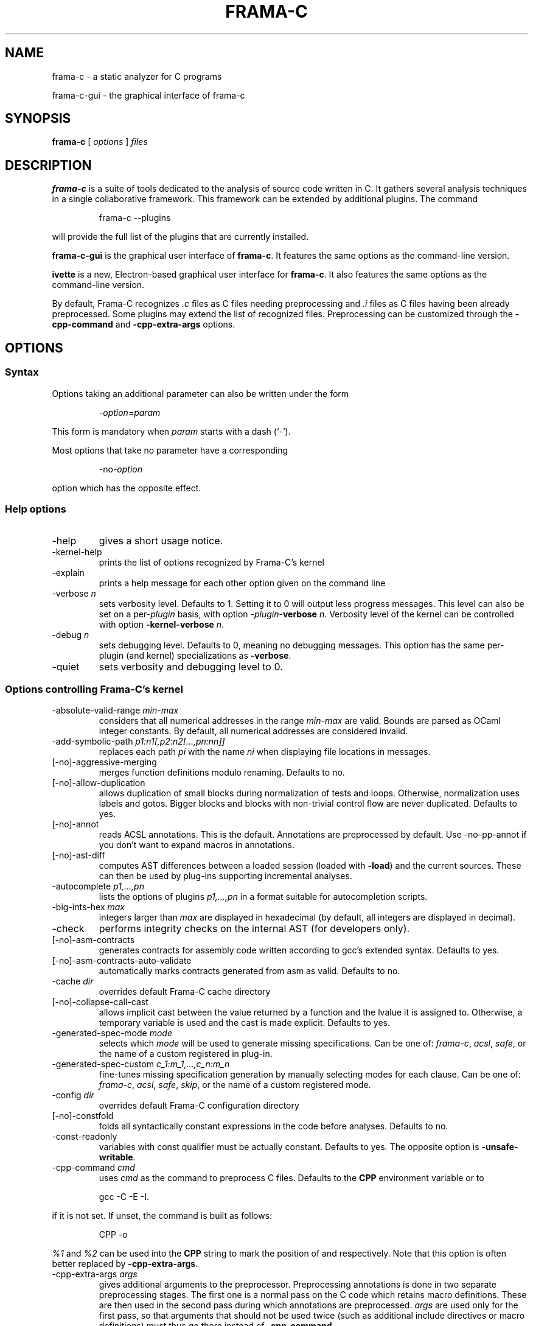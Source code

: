 .\" Automatically generated by Pandoc 3.2.1
.\"
.TH "FRAMA\-C" "1" "" "2024\-07\-23" ""
.\"------------------------------------------------------------------------
.\"
.\"  This file is part of Frama-C documentation
.\"
.\"  Copyright (C) 2007-2024
.\"    CEA (Commissariat à l'énergie atomique et aux énergies
.\"         alternatives)
.\"
.\"  you can redistribute it and/or modify it under the terms of the
.\"  CC-BY-SA 4.0 license

.\" DO NOT EDIT THIS FILE!
.\" This man file has been generated from a Markdown file (frama-c.1.md)
.\" using pandoc 2.0 or newer. To modify this file, edit the Markdown file,
.\" run `dune build @check-man` and then `dune promote`.
.SH NAME
frama\-c \- a static analyzer for C programs
.PP
frama\-c\-gui \- the graphical interface of frama\-c
.SH SYNOPSIS
\f[B]frama\-c\f[R] [ \f[I]options\f[R] ] \f[I]files\f[R]
.SH DESCRIPTION
\f[B]frama\-c\f[R] is a suite of tools dedicated to the analysis of
source code written in C. It gathers several analysis techniques in a
single collaborative framework.
This framework can be extended by additional plugins.
The command
.RS
.PP
frama\-c \-\-plugins
.RE
.PP
will provide the full list of the plugins that are currently installed.
.PP
\f[B]frama\-c\-gui\f[R] is the graphical user interface of
\f[B]frama\-c\f[R].
It features the same options as the command\-line version.
.PP
\f[B]ivette\f[R] is a new, Electron\-based graphical user interface for
\f[B]frama\-c\f[R].
It also features the same options as the command\-line version.
.PP
By default, Frama\-C recognizes \f[I].c\f[R] files as C files needing
preprocessing and \f[I].i\f[R] files as C files having been already
preprocessed.
Some plugins may extend the list of recognized files.
Preprocessing can be customized through the \f[B]\-cpp\-command\f[R] and
\f[B]\-cpp\-extra\-args\f[R] options.
.SH OPTIONS
.SS Syntax
Options taking an additional parameter can also be written under the
form
.RS
.PP
\-\f[I]option\f[R]=\f[I]param\f[R]
.RE
.PP
This form is mandatory when \f[I]param\f[R] starts with a dash (`\-').
.PP
Most options that take no parameter have a corresponding
.RS
.PP
\-no\-\f[I]option\f[R]
.RE
.PP
option which has the opposite effect.
.SS Help options
.TP
\-help
gives a short usage notice.
.TP
\-kernel\-help
prints the list of options recognized by Frama\-C\[cq]s kernel
.TP
\-explain
prints a help message for each other option given on the command line
.TP
\-verbose \f[I]n\f[R]
sets verbosity level.
Defaults to 1.
Setting it to 0 will output less progress messages.
This level can also be set on a per\-\f[I]plugin\f[R] basis, with option
\-\f[I]plugin\f[R]\-\f[B]verbose\f[R] \f[I]n\f[R].
Verbosity level of the kernel can be controlled with option
\f[B]\-kernel\-verbose\f[R] \f[I]n\f[R].
.TP
\-debug \f[I]n\f[R]
sets debugging level.
Defaults to 0, meaning no debugging messages.
This option has the same per\-plugin (and kernel) specializations as
\f[B]\-verbose\f[R].
.TP
\-quiet
sets verbosity and debugging level to 0.
.SS Options controlling Frama\-C\[cq]s kernel
.TP
\-absolute\-valid\-range \f[I]min\-max\f[R]
considers that all numerical addresses in the range \f[I]min\-max\f[R]
are valid.
Bounds are parsed as OCaml integer constants.
By default, all numerical addresses are considered invalid.
.TP
\-add\-symbolic\-path \f[I]p1:n1[,p2:n2[\&...,pn:nn]]\f[R]
replaces each path \f[I]pi\f[R] with the name \f[I]ni\f[R] when
displaying file locations in messages.
.TP
[\-no]\-aggressive\-merging
merges function definitions modulo renaming.
Defaults to no.
.TP
[\-no]\-allow\-duplication
allows duplication of small blocks during normalization of tests and
loops.
Otherwise, normalization uses labels and gotos.
Bigger blocks and blocks with non\-trivial control flow are never
duplicated.
Defaults to yes.
.TP
[\-no]\-annot
reads ACSL annotations.
This is the default.
Annotations are preprocessed by default.
Use \-no\-pp\-annot if you don\[cq]t want to expand macros in
annotations.
.TP
[\-no]\-ast\-diff
computes AST differences between a loaded session (loaded with
\f[B]\-load\f[R]) and the current sources.
These can then be used by plug\-ins supporting incremental analyses.
.TP
\-autocomplete \f[I]p1,\&...,pn\f[R]
lists the options of plugins \f[I]p1,\&...,pn\f[R] in a format suitable
for autocompletion scripts.
.TP
\-big\-ints\-hex \f[I]max\f[R]
integers larger than \f[I]max\f[R] are displayed in hexadecimal (by
default, all integers are displayed in decimal).
.TP
\-check
performs integrity checks on the internal AST (for developers only).
.TP
[\-no]\-asm\-contracts
generates contracts for assembly code written according to gcc\[cq]s
extended syntax.
Defaults to yes.
.TP
[\-no]\-asm\-contracts\-auto\-validate
automatically marks contracts generated from asm as valid.
Defaults to no.
.TP
\-cache \f[I]dir\f[R]
overrides default Frama\-C cache directory
.TP
[\-no]\-collapse\-call\-cast
allows implicit cast between the value returned by a function and the
lvalue it is assigned to.
Otherwise, a temporary variable is used and the cast is made explicit.
Defaults to yes.
.TP
\-generated\-spec\-mode \f[I]mode\f[R]
selects which \f[I]mode\f[R] will be used to generate missing
specifications.
Can be one of: \f[I]frama\-c\f[R], \f[I]acsl\f[R], \f[I]safe\f[R], or
the name of a custom registered in plug\-in.
.TP
\-generated\-spec\-custom \f[I]c_1:m_1,\&...,c_n:m_n\f[R]
fine\-tunes missing specification generation by manually selecting modes
for each clause.
Can be one of: \f[I]frama\-c\f[R], \f[I]acsl\f[R], \f[I]safe\f[R],
\f[I]skip\f[R], or the name of a custom registered mode.
.TP
\-config \f[I]dir\f[R]
overrides default Frama\-C configuration directory
.TP
[\-no]\-constfold
folds all syntactically constant expressions in the code before
analyses.
Defaults to no.
.TP
\-const\-readonly
variables with const qualifier must be actually constant.
Defaults to yes.
The opposite option is \f[B]\-unsafe\-writable\f[R].
.TP
\-cpp\-command \f[I]cmd\f[R]
uses \f[I]cmd\f[R] as the command to preprocess C files.
Defaults to the \f[B]CPP\f[R] environment variable or to
.RS
.PP
gcc \-C \-E \-I.
.RE
.PP
if it is not set.
If unset, the command is built as follows:
.RS
.PP
CPP \-o 
.RE
.PP
\f[I]%1\f[R] and \f[I]%2\f[R] can be used into the \f[B]CPP\f[R] string
to mark the position of \f[I]\f[R] and \f[I]\f[R] respectively.
Note that this option is often better replaced by
\f[B]\-cpp\-extra\-args\f[R].
.TP
\-cpp\-extra\-args \f[I]args\f[R]
gives additional arguments to the preprocessor.
Preprocessing annotations is done in two separate preprocessing stages.
The first one is a normal pass on the C code which retains macro
definitions.
These are then used in the second pass during which annotations are
preprocessed.
\f[I]args\f[R] are used only for the first pass, so that arguments that
should not be used twice (such as additional include directives or macro
definitions) must thus go there instead of \f[B]\-cpp\-command\f[R].
.TP
\-cpp\-extra\-args\-per\-file \f[I]file1:args1,\&...,filen:argsn\f[R]
like \f[B]\-cpp\-extra\-args\f[R], but the arguments only apply to the
specified files.
.TP
[\-no]\-cpp\-frama\-c\-compliant
indicates that the chosen preprocessor complies to some Frama\-C
requirements, such as accepting the same set of options as GNU cpp, and
accepting architecture\-specific options such as \-m32/\-m64.
Default values depend on the installed preprocessor at configure time.
See also \f[B]\-pp\-annot\f[R].
.TP
[\-no]\-autoload\-plugins
when on, load all the dynamic plugins found in the search path (see
\f[B]\-print\-plugin\-path\f[R] for more information on the default
search path).
Otherwise, only plugins requested by \f[B]\-load\-plugin\f[R] will be
loaded.
Defaults to on.
.TP
\-enums \f[I]repr\f[R]
choose the way the representation of enumerated types is determined.
\f[B]frama\-c \-enums help\f[R] gives the list of available options.
Default is \f[B]gcc\-enums\f[R].
.TP
\-float\-digits \f[I]n\f[R]
when outputting floating\-point numbers, display \f[I]n\f[R] digits.
Defaults to 12.
.TP
\-float\-flush\-to\-zero
floating point operations flush to zero.
.TP
\-float\-hex
display floats as hexadecimal.
.TP
\-float\-normal
display floats with the standard OCaml routine.
.TP
\-float\-relative
display float intervals as [ \f[I]lower_bound\f[R]++\f[I]width\f[R] ].
.TP
[\-no]\-frama\-c\-stdlib
adds \f[B]\-I$FRAMAC_SHARE/libc\f[R] to the options given to the cpp
command.
If \f[B]\-cpp\-frama\-c\-compliant\f[R] is not false, also adds
\f[B]\-nostdinc\f[R] to prevent an inconsistent mix of system and
Frama\-C header files.
Defaults to yes.
.TP
\-initialized\-padding\-locals
implicit initialization of locals sets padding bits to 0.
If false, padding bits are left uninitialized.
Defaults to yes.
.TP
\-inline\-calls \f[I]f1,\&...,fn\f[R]
syntactically inlines calls to functions \f[I]f1,\&...,fn\f[R].
Use \f[B]\[at]inline\f[R] to select all functions with attribute
\f[I]inline\f[R].
Recursive functions are inlined only at the first level.
Calls via function pointers are not inlined.
.TP
\-json\-compilation\-database \f[I]path\f[R]
use \f[I]path\f[R] as a JSON compilation database (see \c
.UR https://clang.llvm.org/docs/JSONCompilationDatabase.html
.UE \c
\ for more information): each file preprocessed by Frama\-C will include
corresponding \f[B]\-I\f[R] and \f[B]\-D\f[R] flags according to the
specifications in \f[I]path\f[R].
If \f[I]path\f[R] is a directory, use
\f[B]<path>/compile_commands.json\f[R].
Disabled by default.
.TP
[\-no]\-keep\-comments
tries to preserve comments when pretty\-printing the source code.
Defaults to no.
.TP
[\-no]\-keep\-switch
when \f[B]\-simplify\-cfg\f[R] is set, keeps switch statements.
Defaults to no.
.TP
\-keep\-unused\-functions \f[I]criterion\f[R]
keeps or removes function prototypes for functions that have no body and
are not used.
\f[I]criterion\f[R] is one of: \f[B]none\f[R], \f[B]specified\f[R],
\f[B]all\f[R], and \f[B]all_debug\f[R]; \f[B]specified\f[R] (the default
value) keeps function prototypes that have an ACSL specification.
\f[B]all\f[R] and \f[B]all_debug\f[R] are identical except for compiler
builtins, which are only included with \f[B]all_debug\f[R].
.TP
\-keep\-unused\-types
see \f[B]\-remove\-unused\-types\f[R].
.TP
\-kernel\-log \f[I]kind:file\f[R]
copies log messages from the Frama\-C\[cq]s kernel to file.
\f[I]kind\f[R] specifies which kinds of messages to be copied
(e.g.\ \f[B]w\f[R] for warnings, \f[B]e\f[R] for errors, etc.).
See \f[B]\-kernel\-help\f[R] for more details.
Can also be set on a per\-plugin basis, with option
\-\f[I]<plugin>\f[R]\-\f[B]log\f[R].
.TP
\-kernel\-msg\-key \f[I]k1,\&...,kn\f[R]
controls the emission of messages based on categories.
Use \f[B]\-kernel\-msg\-key help\f[R] to get a list of available
categories, and \f[B]\-kernel\-msg\-key=\[lq]*\[rq]\f[R] to control all
categories.
To disable a category, add a \f[B]\-\f[R] before its name; to enable a
category, simply add its name, with an optional \f[B]+\f[R] before it.
For instance, \f[B]\-kernel\-msg\-key=\-k1,k2\f[R] will disable messages
from category \f[B]k1\f[R] and enable those from category \f[B]k2\f[R].
Can also be set on a per\-plugin basis, with option
\-\f[I]<plugin>\f[R]\-\f[B]msg\-key\f[R].
Note that each plugin has its own set of categories.
.TP
\-kernel\-warn\-key \f[I]k1=a1,\&...,kn=an\f[R]
controls the emission of warnings based on categories: for each warning
category \f[I]k\f[R], associate action \f[I]a\f[R].
Use \f[B]\-kernel\-warn\-key help\f[R] to get a list of available
warning categories and their currently associated actions.
The following actions can be set per category: \f[B]active\f[R] (warn),
\f[B]feedback\f[R], \f[B]error\f[R], \f[B]abort\f[R], \f[B]once\f[R],
\f[B]feedback\-once\f[R], \f[B]err\-once\f[R].
Omitting the action is equivalent to setting it to \f[B]active\f[R].
Warning categories can also be set on a per\-plugin basis, with option
\-\f[I]<plugin>\f[R]\f[B]\-warn\-key\f[R].
.TP
[\-no]\-lib\-entry
indicates that the entry point is called during program execution.
This implies in particular that global variables cannot be assumed to
have their initial values.
The default is \f[B]\-no\-lib\-entry\f[R]: the entry point is also the
starting point of the program and globals have their initial value.
.TP
\-load \f[I]file\f[R]
loads the (previously saved) state contained in \f[I]file\f[R].
.TP
\-load\-library \f[I]library_1,\&...,library_n\f[R]
dynamically load libraries.
Loading order is preserved.
Libraries are loaded between plugins and modules.
.TP
\-load\-module \f[I]SPEC_1,\&...,SPEC_n\f[R]
dynamically load modules.
Each  can be an object file, with or without extension, or a Findlib
package.
Loading order is preserved, but after plugins and libraries.
.TP
\-load\-plugin \f[I]plugin_1,\&...,plugin_n\f[R]
dynamically load plugins.
Loading order is preserved.
Plugins are loaded before libraries and modules.
.TP
\-machdep \f[I]machine\f[R]
uses \f[I]machine\f[R] as the current machine\-dependent configuration
(size of the various integer types, endiandness, \&...).
The list of currently supported machines is available through option
\f[I]\-machdep help\f[R].
Default is \f[B]x86_64\f[R].
.TP
\-main \f[I]f\f[R]
sets \f[I]f\f[R] as the entry point of the analysis.
Defaults to \f[B]main\f[R].
By default, it is considered as the starting point of the program under
analysis.
Use \f[B]\-lib\-entry\f[R] if \f[I]f\f[R] is supposed to be called in
the middle of an execution.
.TP
\-obfuscate
prints an obfuscated version of the code (where original identifiers are
replaced by meaningless ones) and exits.
The correspondence table between original and new symbols is kept at the
beginning of the result.
.TP
\-ocode \f[I]file\f[R]
redirects pretty\-printed code to \f[I]file\f[R] instead of standard
output.
.TP
[\-no]\-orig\-name
During the normalization phase, some variables may get renamed when
different variables with the same name can co\-exist (e.g.\ a global
variable and a formal parameter).
When this option is on, a message is printed each time this occurs.
Defaults to no.
.TP
[\-no]\-pp\-annot
preprocesses annotations.
This is currently only possible when using gcc (or GNU cpp)
preprocessor.
The default is to preprocess annotations when the default preprocessor
is identified as GNU or GNU\-like.
See also \f[B]\-cpp\-frama\-c\-compliant\f[R].
.TP
[\-no]\-print
pretty\-prints the source code as normalized by CIL.
Defaults to no.
.TP
\-print\-cpp\-commands
outputs the preprocessing commands for all input files.
.TP
\-print\-config\-json
outputs extensive Frama\-C configuration data in JSON format.
.TP
[\-no]\-print\-libc
expands \f[B]#include\f[R] directives in the pretty\-printed CIL code
for files in the Frama\-C standard library.
Defaults to no.
.TP
\-print\-libpath
outputs the directory where the Frama\-C kernel library is installed.
.TP
\-print\-path
alias of \f[B]\-print\-share\-path\f[R].
.TP
\-print\-plugin\-path
outputs the directory where Frama\-C searches its plugins.
.TP
\-print\-share\-path
outputs the directory where Frama\-C stores shareable files
(e.g.\ standard library, machdeps, shared Makefiles).
.TP
[\-no]\-remove\-exn
transforms throw and try/catch statements into normal C functions.
Defaults to no, unless the input source language has an exception
mechanism.
.TP
\-remove\-inlined \f[I]f1,\&...,fn\f[R]
removes inlined functions \f[I]f1,\&...,fn\f[R] from the AST, which must
have been given to \f[B]\-inline\-calls\f[R].
Note: this option does not check if the given functions were fully
inlined.
.TP
\-remove\-projects \f[I]p1,\&...,pn\f[R]
removes the given projects \f[I]p1,\&...,pn\f[R].
\f[B]\[at]all_but_current\f[R] removes all projects but the current one.
.TP
\-remove\-unused\-types
remove types and struct/union/enum declarations that are not referenced
anywhere else in the code.
This is the default.
Use \f[B]\-keep\-unused\-types\f[R] to keep these definitions.
.TP
\-safe\-arrays
for multidimensional arrays or arrays that are fields inside structs,
assumes that all accesses must be in bound (set by default).
The opposite option is \f[B]\-unsafe\-arrays\f[R].
.TP
\-save \f[I]file\f[R]
saves Frama\-C\[cq]s state into \f[I]file\f[R] after analyses have taken
place.
.TP
\-session \f[I]s\f[R]
sets \f[I]s\f[R] as the directory in which session files are searched.
.TP
[\-no]\-set\-project\-as\-default
the current project becomes the default one (and so future
\f[B]\-then\f[R] sequences are applied on it).
Defaults to no.
.TP
[\-no]\-simplify\-cfg
removes \f[B]break\f[R], \f[B]continue\f[R] and \f[B]switch\f[R]
statements before analyses.
Defaults to no.
.TP
[\-no]\-simplify\-trivial\-loops
simplifies trivial loops such as \f[B]do \&...
while (0)\f[R] loops.
Defaults to yes.
.TP
\-state \f[I]dir\f[R]
overrides default Frama\-C state directory
.TP
\-then
allows one to compose analyses: a first run of Frama\-C will occur with
the options before \f[B]\-then\f[R] and a second run will be done with
the options after \f[B]\-then\f[R] on the current project from the first
run.
.TP
\-then\-last
like \f[B]\-then\f[R], but the second group of actions is executed on
the last project created by a program transformer.
.TP
\-then\-on \f[I]prj\f[R]
similar to \f[B]\-then\f[R] except that the second run is performed in
project \f[I]prj\f[R].
If no such project exists, Frama\-C exits with an error.
.TP
\-then\-replace
like \f[B]\-then\-last\f[R], but also removes the previous current
project.
.TP
\-time \f[I]file\f[R]
appends user time and date in the given file when Frama\-C exits.
.TP
\-typecheck
forces typechecking of the source files.
This option is only relevant if no further analysis is requested (as
typechecking will implicitly occur before the analysis is launched).
.TP
\-ulevel \f[I]n\f[R]
syntactically unroll loops \f[I]n\f[R] times before the analysis.
This can be quite costly and some plugins (e.g.\ Eva) provide more
efficient ways to perform the same thing.
See their respective manuals for more information.
This can also be activated on a per\-loop basis via the \f[B]loop unfold
\f[R] directive.
A negative value for \f[I]n\f[R] will inhibit such pragmas.
.TP
[\-no]\-ulevel\-force
ignores \f[B]loop unfold \[lq]done\[rq]\f[R] disabling syntactic loop
unrolling.
.PP
[\-no]\-unicode outputs ACSL formulas with UTF\-8 characters.
This is the default.
When given the \f[B]\-no\-unicode\f[R] option, Frama\-C will use the
ASCII version instead.
See the ACSL manual for the correspondence.
.TP
\-unsafe\-arrays
see \f[B]\-safe\-arrays\f[R].
.TP
[\-no]\-unspecified\-access
checks that read/write accesses occurring in an unspecified order
(according to the C standard\[cq]s notion of sequence points) are
performed on separate locations.
With \f[B]\-no\-unspecified\-access\f[R], assumes that it is always the
case (this is the default).
.TP
\-version
outputs the version string of Frama\-C.
.TP
[\-no]\-warn\-invalid\-pointer
generate alarms for invalid pointer arithmetic.
Defaults to no.
.TP
[\-no]\-warn\-left\-shift\-negative
generate alarms for signed left shifts on negative values.
Defaults to yes.
.TP
[\-no]\-warn\-right\-shift\-negative
generate alarms for signed right shifts on negative values.
Defaults to no.
.TP
[\-no]\-warn\-pointer\-downcast
generates alarms when the downcast of a pointer may exceed the
destination range.
Defaults to yes.
.TP
[\-no]\-warn\-signed\-downcast
generates alarms when signed downcasts may exceed the destination range.
Defaults to no.
.TP
[\-no]\-warn\-signed\-overflow
generates alarms for signed operations that overflow.
Defaults to yes.
.TP
[\-no]\-warn\-unsigned\-downcast
generates alarms when unsigned downcasts may exceed the destination
range.
Defaults to no.
.TP
[\-no]\-warn\-unsigned\-overflow
generates alarms for unsigned operations that overflow.
Defaults to no.
.TP
[\-no]\-warn\-invalid\-bool
generates alarms for reads of trap representations of _Bool lvalues.
Defaults to yes.
.SS Plugin\-specific options
For each plugin, the command
.RS
.PP
frama\-c \-plugin\-help
.RE
.PP
will give the list of options that are specific to the plugin.
.SH EXIT STATUS
.TP
0
Successful execution
.TP
1
Invalid user input
.TP
2
User interruption (kill or equivalent)
.TP
3
Unimplemented feature
.TP
4 5 6
Internal error
.TP
125
Unknown error
.PP
Exit statuses greater than 2 can be considered as a bug (or a feature
request for the case of exit status 3) and may be reported on
Frama\-C\[cq]s BTS (see below).
.SH ENVIRONMENT VARIABLES
It is possible to control the places where Frama\-C looks for files
through the following variables.
.TP
FRAMAC_SESSION
equivalent to \-session
.TP
FRAMAC_CACHE
equivalent to \-cache
.TP
FRAMAC_CONFIG
equivalent to \-config
.TP
FRAMAC_STATE
equivalent to \-state
.TP
XDG_CACHE_HOME
equivalent to FRAMAC_CACHE, but adds a sub\-directory frama\-c
.TP
XDG_CONFIG_HOME
equivalent to FRAMAC_CONFIG, but adds a sub\-directory frama\-c
.TP
XDG_STATE_HOME
equivalent to FRAMAC_STATE, but adds a sub\-directory frama\-c
.PP
Options have the priority over variables.
Frama\-C variables have the priority over XDG variables.
.SH SEE ALSO
Frama\-C user manual:
https://frama\-c.com/download/frama\-c\-user\-manual.pdf
.PP
Frama\-C homepage: https://frama\-c.com
.PP
Frama\-C BTS: https://git.frama\-c.com/pub/frama\-c/issues
